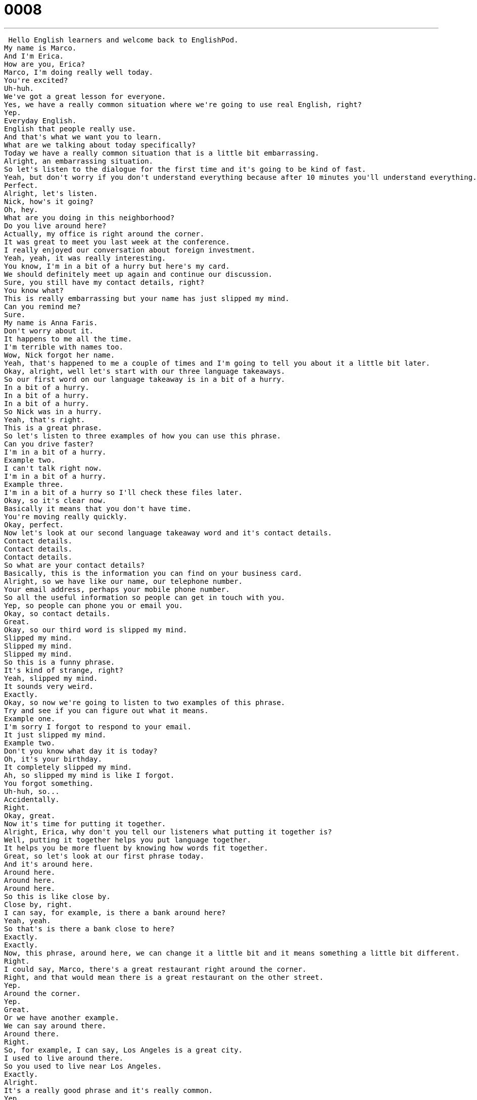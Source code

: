 = 0008
:toc: left
:toclevels: 3
:sectnums:
:stylesheet: ../../../../myAdocCss.css

'''


 Hello English learners and welcome back to EnglishPod.
My name is Marco.
And I'm Erica.
How are you, Erica?
Marco, I'm doing really well today.
You're excited?
Uh-huh.
We've got a great lesson for everyone.
Yes, we have a really common situation where we're going to use real English, right?
Yep.
Everyday English.
English that people really use.
And that's what we want you to learn.
What are we talking about today specifically?
Today we have a really common situation that is a little bit embarrassing.
Alright, an embarrassing situation.
So let's listen to the dialogue for the first time and it's going to be kind of fast.
Yeah, but don't worry if you don't understand everything because after 10 minutes you'll understand everything.
Perfect.
Alright, let's listen.
Nick, how's it going?
Oh, hey.
What are you doing in this neighborhood?
Do you live around here?
Actually, my office is right around the corner.
It was great to meet you last week at the conference.
I really enjoyed our conversation about foreign investment.
Yeah, yeah, it was really interesting.
You know, I'm in a bit of a hurry but here's my card.
We should definitely meet up again and continue our discussion.
Sure, you still have my contact details, right?
You know what?
This is really embarrassing but your name has just slipped my mind.
Can you remind me?
Sure.
My name is Anna Faris.
Don't worry about it.
It happens to me all the time.
I'm terrible with names too.
Wow, Nick forgot her name.
Yeah, that's happened to me a couple of times and I'm going to tell you about it a little bit later.
Okay, alright, well let's start with our three language takeaways.
So our first word on our language takeaway is in a bit of a hurry.
In a bit of a hurry.
In a bit of a hurry.
In a bit of a hurry.
So Nick was in a hurry.
Yeah, that's right.
This is a great phrase.
So let's listen to three examples of how you can use this phrase.
Can you drive faster?
I'm in a bit of a hurry.
Example two.
I can't talk right now.
I'm in a bit of a hurry.
Example three.
I'm in a bit of a hurry so I'll check these files later.
Okay, so it's clear now.
Basically it means that you don't have time.
You're moving really quickly.
Okay, perfect.
Now let's look at our second language takeaway word and it's contact details.
Contact details.
Contact details.
Contact details.
So what are your contact details?
Basically, this is the information you can find on your business card.
Alright, so we have like our name, our telephone number.
Your email address, perhaps your mobile phone number.
So all the useful information so people can get in touch with you.
Yep, so people can phone you or email you.
Okay, so contact details.
Great.
Okay, so our third word is slipped my mind.
Slipped my mind.
Slipped my mind.
Slipped my mind.
So this is a funny phrase.
It's kind of strange, right?
Yeah, slipped my mind.
It sounds very weird.
Exactly.
Okay, so now we're going to listen to two examples of this phrase.
Try and see if you can figure out what it means.
Example one.
I'm sorry I forgot to respond to your email.
It just slipped my mind.
Example two.
Don't you know what day it is today?
Oh, it's your birthday.
It completely slipped my mind.
Ah, so slipped my mind is like I forgot.
You forgot something.
Uh-huh, so...
Accidentally.
Right.
Okay, great.
Now it's time for putting it together.
Alright, Erica, why don't you tell our listeners what putting it together is?
Well, putting it together helps you put language together.
It helps you be more fluent by knowing how words fit together.
Great, so let's look at our first phrase today.
And it's around here.
Around here.
Around here.
Around here.
So this is like close by.
Close by, right.
I can say, for example, is there a bank around here?
Yeah, yeah.
So that's is there a bank close to here?
Exactly.
Exactly.
Now, this phrase, around here, we can change it a little bit and it means something a little bit different.
Right.
I could say, Marco, there's a great restaurant right around the corner.
Right, and that would mean there is a great restaurant on the other street.
Yep.
Around the corner.
Yep.
Great.
Or we have another example.
We can say around there.
Around there.
Right.
So, for example, I can say, Los Angeles is a great city.
I used to live around there.
So you used to live near Los Angeles.
Exactly.
Alright.
It's a really good phrase and it's really common.
Yep.
Now our next phrase and putting it together is terrible with.
Terrible with.
Terrible with.
Terrible with.
So we have a couple of examples that will show you how this phrase works.
Example one.
You're terrible with numbers.
You can't even remember your own telephone number.
Example two.
I'm terrible with directions.
I'm always getting lost.
Example three.
I'm terrible with faces.
I can never remember what people look like.
Wow, I understand that.
I'm also terrible with numbers.
I can barely add two plus two.
Well, yeah, I guess not everyone is a numbers person.
I'm terrible with faces.
I sometimes forget what people look like.
Really?
Yeah.
So I think it's time now for us to listen to our dialogue a second time.
Okay, this time the dialogue will be a little bit slower.
Right.
So try and listen for some of the words we've just talked about.
Nick, how's it going?
Oh, hey.
What are you doing in this neighborhood?
Do you live around here?
Actually, my office is right around the corner.
It was great to meet you last week at the conference.
I really enjoyed our conversation about foreign investment.
Yeah, yeah, it was really interesting.
You know, I'm in a bit of a hurry, but here's my card.
We should definitely meet up again and continue our discussion.
Sure.
You still have my contact details, right?
You know what?
This is really embarrassing, but your name has just slipped my mind.
Can you remind me?
Sure.
My name is Anna Faris.
Don't worry about it.
It happens to me all the time.
I'm terrible with names too.
So it's more clear now.
You can understand a lot better, right?
Yeah, that's true.
Great.
So now it's time for us to take a look at Fluency Builder.
Fluency Builder.
So with Fluency Builder, we take some very simple phrases and show you how you can be more fluent or how you can...
Sound more native.
Yeah.
Great.
In the beginning of the dialogue, Anna said, Nick, how's it going?
Yeah, this is a great phrase.
It sounds really, really natural.
You know, sometimes I hear students say, how are you?
Or how are you doing?
Those are two great phrases, but this one sounds really, really natural.
It just sounds more casual.
Yeah, let's listen again to that phrase from the dialogue.
How's it going?
How's it going?
Great.
So next time that you find a friend on the street, you can just say, hey, how's it going?
Yeah.
So Marco, have you ever forgotten someone's name?
Yeah, it's happened to me a couple of times.
And actually, the most embarrassing situation was that I forgot a family member's name.
No, a family member's name.
We had like a family reunion and there were a lot of aunts and uncles and cousins that I hadn't seen in a while.
And I just forgot one of my uncle's names.
And I was...
Uh oh, that's pretty embarrassing.
So what did you do?
Well, I had to ask one of my other cousins.
I'm like, hey, who is that guy?
He's like, oh, that's Uncle John.
I'm like, oh, man, I totally forgot.
Yeah, so it was really embarrassing because I didn't know what to call him.
So I just called him Uncle because I didn't know his name.
Hi, Uncle.
Yeah.
Oh, yeah.
So when that happens to me, when I'm in a business setting, sometimes what I do is I ask for someone's card.
Yeah, that's the good technique.
Yeah.
Or sometimes I might ask them to write down their email because usually their full name is spelled out on their email address.
So that's my trick when I've forgotten someone's name.
That's a good trick.
And I guess a lot of our listeners can take your advice on that.
OK, so I think it's time for us to listen to our dialogue one more time, this time at natural speed.
Nick, how's it going?
Oh, hey.
What are you doing in this neighborhood?
Do you live around here?
Actually, my office is right around the corner.
It was great to meet you last week at the conference.
I really enjoyed our conversation about foreign investment.
Yeah, yeah, it was really interesting.
You know, I'm in a bit of a hurry, but here's my card.
We should definitely meet up again and continue our discussion.
Sure.
You still have my contact details, right?
You know what?
This is really embarrassing, but your name has just slipped my mind.
Can you remind me?
Sure.
My name is Anna Faris.
Don't worry about it.
It happens to me all the time.
I'm terrible with names, too.
Well, I hope that you've all enjoyed our lesson for today.
And remember to check out our website at EnglishPod.com.
Where you can find a lot of other resources and you can leave all your questions and comments.
Yeah, Marco and I are always on the site, so we're happy to answer all of your questions.
Exactly.
So now it's time for us to say goodbye. +
